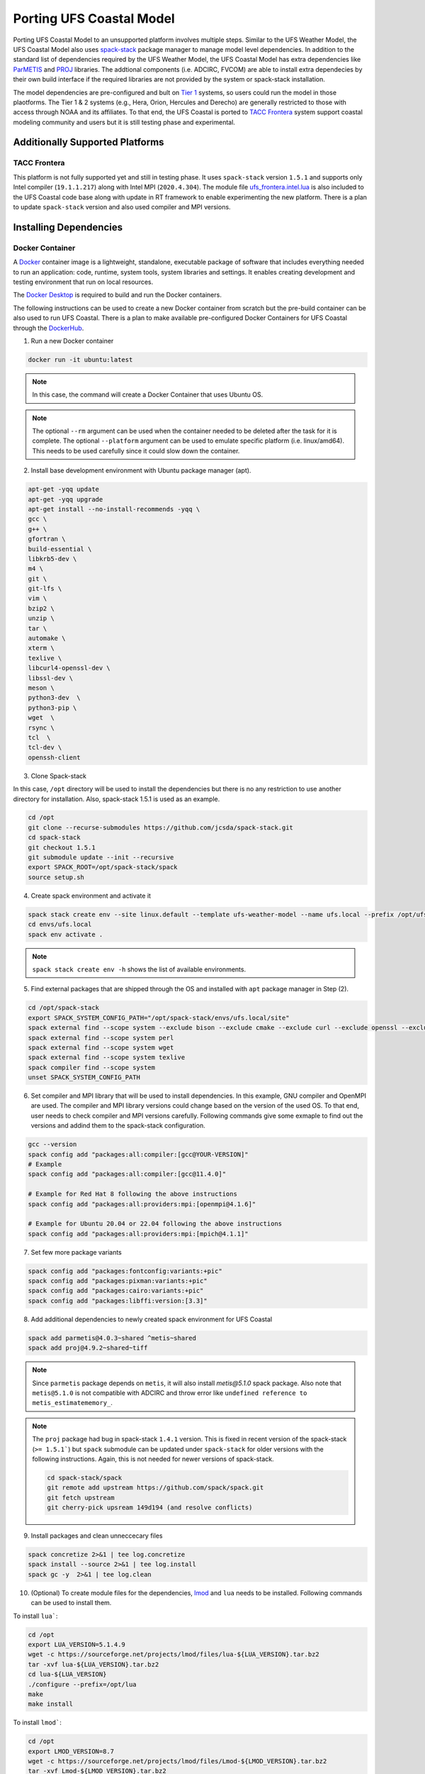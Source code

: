 .. _PortingModel:

*************************
Porting UFS Coastal Model
*************************

Porting UFS Coastal Model to an unsupported platform involves multiple steps. Similar to the UFS Weather Model, the UFS Coastal Model also uses `spack-stack <https://github.com/JCSDA/spack-stack>`_ package manager to manage model level dependencies. In addition to the standard list of dependencies required by the UFS Weather Model, the UFS Coastal Model has extra dependencies like `ParMETIS <http://glaros.dtc.umn.edu/gkhome/metis/parmetis/overview>`_ and `PROJ <https://proj.org/en/5.1/>`_ libraries. The addtional components (i.e. ADCIRC, FVCOM) are able to install extra dependecies by their own build interface if the required libraries are not provided by the system or spack-stack installation.

The model dependencies are pre-configured and bult on `Tier 1 <https://spack-stack.readthedocs.io/en/latest/PreConfiguredSites.html#pre-configured-sites-tier-1>`_ systems, so users could run the model in those plaotforms. The Tier 1 & 2 systems (e.g., Hera, Orion, Hercules and Derecho) are generally restricted to those with access through NOAA and its affiliates. To that end, the UFS Coastal is ported to `TACC Frontera <https://tacc.utexas.edu/systems/frontera/>`_ system support coastal modeling community and users but it is still testing phase and experimental.

================================
Additionally Supported Platforms
================================

TACC Frontera
-------------

This platform is not fully supported yet and still in testing phase. It uses ``spack-stack`` version ``1.5.1`` and supports only Intel compiler (``19.1.1.217``) along with Intel MPI (``2020.4.304``). The module file `ufs_frontera.intel.lua <https://github.com/oceanmodeling/ufs-coastal/blob/feature/coastal_app/modulefiles/ufs_frontera.intel.lua>`_ is also included to the UFS Coastal code base along with update in RT framework to enable experimenting the new platform. There is a plan to update ``spack-stack`` version and also used compiler and MPI versions.

=======================
Installing Dependencies
=======================




Docker Container
----------------

A `Docker <https://www.docker.com/>`_ container image is a lightweight, standalone, executable package of software that includes everything needed to run an application: code, runtime, system tools, system libraries and settings. It enables creating development and testing environment that run on local resources.

The `Docker Desktop <https://www.docker.com/products/docker-desktop/>`_ is required to build and run the Docker containers.

The following instructions can be used to create a new Docker container from scratch but the pre-build container can be also used to run UFS Coastal. There is a plan to make available pre-configured Docker Containers for UFS Coastal through the `DockerHub <https://hub.docker.com>`_.

1. Run a new Docker container

.. code-block:: console

   docker run -it ubuntu:latest 

.. note::
   In this case, the command will create a Docker Container that uses Ubuntu OS.

.. note::
   The optional ``--rm`` argument can be used when the container needed to be deleted after the task for it is complete.
   The optional ``--platform`` argument can be used to emulate specific platform (i.e. linux/amd64). This needs to be used carefully since it could slow down the container.

2. Install base development environment with Ubuntu package manager (apt).

.. code-block:: console

   apt-get -yqq update
   apt-get -yqq upgrade
   apt-get install --no-install-recommends -yqq \
   gcc \
   g++ \
   gfortran \
   build-essential \
   libkrb5-dev \
   m4 \
   git \
   git-lfs \
   vim \
   bzip2 \
   unzip \
   tar \
   automake \
   xterm \
   texlive \
   libcurl4-openssl-dev \
   libssl-dev \
   meson \
   python3-dev  \
   python3-pip \
   wget  \
   rsync \
   tcl  \
   tcl-dev \
   openssh-client

3. Clone Spack-stack

In this case, ``/opt`` directory will be used to install the dependencies but there is no any restriction to use another directory for installation. Also, spack-stack 1.5.1 is used as an example.

.. code-block:: console

   cd /opt
   git clone --recurse-submodules https://github.com/jcsda/spack-stack.git
   cd spack-stack
   git checkout 1.5.1
   git submodule update --init --recursive
   export SPACK_ROOT=/opt/spack-stack/spack
   source setup.sh

4. Create spack environment and activate it

.. code-block:: console

   spack stack create env --site linux.default --template ufs-weather-model --name ufs.local --prefix /opt/ufs.local
   cd envs/ufs.local
   spack env activate .

.. note::
   ``spack stack create env -h`` shows the list of available environments.

5. Find external packages that are shipped through the OS and installed with ``apt`` package manager in Step (2).

.. code-block:: console

   cd /opt/spack-stack
   export SPACK_SYSTEM_CONFIG_PATH="/opt/spack-stack/envs/ufs.local/site"
   spack external find --scope system --exclude bison --exclude cmake --exclude curl --exclude openssl --exclude openssh
   spack external find --scope system perl
   spack external find --scope system wget
   spack external find --scope system texlive
   spack compiler find --scope system
   unset SPACK_SYSTEM_CONFIG_PATH

6. Set compiler and MPI library that will be used to install dependencies. In this example, GNU compiler and OpenMPI are used. The compiler and MPI library versions could change based on the version of the used OS. To that end, user needs to check compiler and MPI versions carefully. Following commands give some exmaple to find out the versions and addind them to the spack-stack configuration.

.. code-block:: console

   gcc --version
   spack config add "packages:all:compiler:[gcc@YOUR-VERSION]"
   # Example
   spack config add "packages:all:compiler:[gcc@11.4.0]"

   # Example for Red Hat 8 following the above instructions
   spack config add "packages:all:providers:mpi:[openmpi@4.1.6]"

   # Example for Ubuntu 20.04 or 22.04 following the above instructions
   spack config add "packages:all:providers:mpi:[mpich@4.1.1]"

7. Set few more package variants

.. code-block:: console

   spack config add "packages:fontconfig:variants:+pic"
   spack config add "packages:pixman:variants:+pic"
   spack config add "packages:cairo:variants:+pic"
   spack config add "packages:libffi:version:[3.3]"

8. Add additional dependencies to newly created spack environment for UFS Coastal

.. code-block:: console

   spack add parmetis@4.0.3~shared ^metis~shared
   spack add proj@4.9.2~shared~tiff

.. note::
   Since ``parmetis`` package depends on ``metis``, it will also install `metis@5.1.0` spack package. Also note that ``metis@5.1.0`` is not compatible with ADCIRC and throw error like ``undefined reference to metis_estimatememory_``.

.. note::
   The ``proj`` package had bug in spack-stack ``1.4.1`` version. This is fixed in recent version of the spack-stack (``>= 1.5.1```) but ``spack`` submodule can be updated under ``spack-stack`` for older versions with the following instructions. Again, this is not needed for newer versions of spack-stack.

   .. code-block:: console

      cd spack-stack/spack
      git remote add upstream https://github.com/spack/spack.git
      git fetch upstream
      git cherry-pick upsream 149d194 (and resolve conflicts)

9. Install packages and clean unneccecary files

.. code-block:: console

   spack concretize 2>&1 | tee log.concretize
   spack install --source 2>&1 | tee log.install
   spack gc -y  2>&1 | tee log.clean

10. (Optional) To create module files for the dependencies, `lmod <https://lmod.readthedocs.io/en/latest/>`_ and ``lua`` needs to be installed. Following commands can be used to install them.

To install ``lua```:

.. code-block:: console

   cd /opt
   export LUA_VERSION=5.1.4.9
   wget -c https://sourceforge.net/projects/lmod/files/lua-${LUA_VERSION}.tar.bz2
   tar -xvf lua-${LUA_VERSION}.tar.bz2
   cd lua-${LUA_VERSION}
   ./configure --prefix=/opt/lua
   make
   make install

To install ``lmod```:

.. code-block:: console

   cd /opt
   export LMOD_VERSION=8.7
   wget -c https://sourceforge.net/projects/lmod/files/Lmod-${LMOD_VERSION}.tar.bz2
   tar -xvf Lmod-${LMOD_VERSION}.tar.bz2
   cd Lmod-${LMOD_VERSION}
   ./configure --prefix=/opt/lmod --with-lua=/opt/lua/bin/lua --with-luac=/opt/lua/bin/luac --with-lua_include=/opt/lua/include
   make
   make install

Then, ``lmod`` can be activated with following commands:

.. code-block:: console

   source /opt/lmod/lmod/${LMOD_VERSION}/init/profile
   ln -sf /opt/lmod/lmod/${LMOD_VERSION}/init/profile /etc/profile.d/lmod.sh

After instaling ``lmod`` successfully, the module files for dependencies, which are installed by spack-stack can be created with following command,

.. code-block:: console

   spack module tcl refresh -y
   spack stack setup-meta-modules

11. (Optional) Testing module files that are created in Step (10)

.. code-block:: console

   . /etc/profile.d/modules.sh
   module use /opt/ufs.local/modulefiles/Core
   module load stack-gcc/11.4.0
   module load stack-python/3.10.8
   module load stack-openmpi/4.1.6

.. note::
   Module names can be different if different versions of GNU compiler, MPI library and Python are installed.

12. Clone UFS Coastal Model and create new module file to support custom Docker installation

.. code-block:: console

   cd /opt
   git clone -b feature/coastal_app --recursive https://github.com/oceanmodeling/ufs-coastal.git
   cd ufs-coastal/modulefiles
   vi ufs_local.gnu

Content of ``ufs_local.gnu`` module file:

.. code-block:: console 

   #%Module
   
   proc ModulesHelp {} {
     puts stderr "\tcit - loads modules required for building and running UFS Model on Linux/GNU"
   }
   
   module-whatis "loads UFS Model prerequisites for Linux/GNU"
   
   module use /opt/ufs.local/modulefiles/Core
   
   module load stack-gcc/11.4.0
   module load stack-python/3.10.8
   module load stack-openmpi/4.1.6
   
   module load jasper/2.0.32
   module load zlib/1.2.13
   module load libpng/1.6.37
   module load hdf5/1.14.0
   module load netcdf-c/4.9.2
   module load netcdf-fortran/4.6.0
   module load parallelio/2.5.9
   module load esmf/8.4.2
   module load fms/2023.01
   module load bacio/2.4.1
   module load crtm/2.4.0
   module load g2/3.4.5
   module load g2tmpl/1.10.2
   module load ip/3.3.3
   module load sp/2.3.3
   module load w3emc/2.9.2
   module load gftl-shared/1.5.0
   module load mapl/2.35.2-esmf-8.4.2
   module load scotch/7.0.3
   
   module load metis/5.1.0
   module load parmetis/4.0.3
   module load proj/4.9.2
   
   setenv METIS_ROOT $env(metis_ROOT)
   setenv PARMETIS_ROOT $env(parmetis_ROOT)
   setenv PROJ_ROOT $env(proj_ROOT)
   
   setenv CC  mpicc
   setenv CXX mpicxx
   setenv F77 mpif77
   setenv F90 mpif90
   setenv FC  mpif90
   setenv CMAKE_Platform linux.gnu

13. Testing build of UFS Coastal specific configurations  

.. code-block:: console

   cd ufs-coastal/tests

   # ADCIRC (DATM+OCN, ADCIRC is not compatible with Metis 5.x at this point)
   ./compile.sh "local" "-DAPP=CSTLA -DBUILD_ADCPREP=ON -DADCIRC_CONFIG=PADCIRC -DCOUPLED=ON" coastal gnu NO NO

   # FVCOM (DATM+OCN)
   ./compile.sh "local" "-DAPP=CSTLF -DCOORDINATE_TYPE=SPHERICAL -DWET_DRY=ON" coastal gnu NO NO

   # SCHISM (DATM+OCN)
   ./compile.sh "local" "-DAPP=CSTLS -DUSE_ATMOS=ON -DNO_PARMETIS=OFF -DOLDIO=ON" coastal gnu NO NO

.. note::
   In addition to the steps that are explained above, the UFS Coastal RT system needs to be adjusted to support running RT under Docker container. This part is not covered by the documentation.
